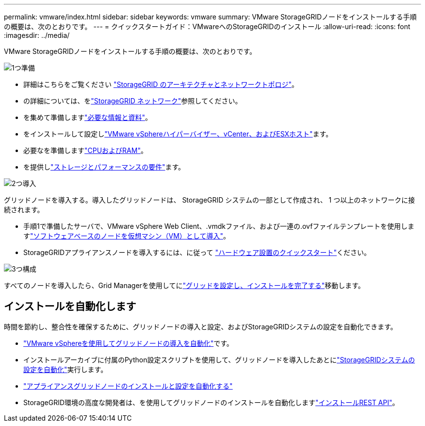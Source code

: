 ---
permalink: vmware/index.html 
sidebar: sidebar 
keywords: vmware 
summary: VMware StorageGRIDノードをインストールする手順の概要は、次のとおりです。 
---
= クイックスタートガイド：VMwareへのStorageGRIDのインストール
:allow-uri-read: 
:icons: font
:imagesdir: ../media/


[role="lead"]
VMware StorageGRIDノードをインストールする手順の概要は、次のとおりです。

.image:https://raw.githubusercontent.com/NetAppDocs/common/main/media/number-1.png["1つ"]準備
[role="quick-margin-list"]
* 詳細はこちらをご覧ください link:../primer/storagegrid-architecture-and-network-topology.html["StorageGRID のアーキテクチャとネットワークトポロジ"]。
* の詳細については、をlink:../network/index.html["StorageGRID ネットワーク"]参照してください。
* を集めて準備しますlink:required-materials.html["必要な情報と資料"]。
* をインストールして設定しlink:software-requirements.html["VMware vSphereハイパーバイザー、vCenter、およびESXホスト"]ます。
* 必要なを準備しますlink:cpu-and-ram-requirements.html["CPUおよびRAM"]。
* を提供しlink:storage-and-performance-requirements.html["ストレージとパフォーマンスの要件"]ます。


.image:https://raw.githubusercontent.com/NetAppDocs/common/main/media/number-2.png["2つ"]導入
[role="quick-margin-para"]
グリッドノードを導入する。導入したグリッドノードは、 StorageGRID システムの一部として作成され、 1 つ以上のネットワークに接続されます。

[role="quick-margin-list"]
* 手順1で準備したサーバで、VMware vSphere Web Client、.vmdkファイル、および一連の.ovfファイルテンプレートを使用しますlink:collecting-information-about-your-deployment-environment.html["ソフトウェアベースのノードを仮想マシン（VM）として導入"]。
* StorageGRIDアプライアンスノードを導入するには、に従って https://docs.netapp.com/us-en/storagegrid-appliances/installconfig/index.html["ハードウェア設置のクイックスタート"^]ください。


.image:https://raw.githubusercontent.com/NetAppDocs/common/main/media/number-3.png["3つ"]構成
[role="quick-margin-para"]
すべてのノードを導入したら、Grid Managerを使用してにlink:navigating-to-grid-manager.html["グリッドを設定し、インストールを完了する"]移動します。



== インストールを自動化します

時間を節約し、整合性を確保するために、グリッドノードの導入と設定、およびStorageGRIDシステムの設定を自動化できます。

* link:automating-grid-node-deployment-in-vmware-vsphere.html#automate-grid-node-deployment["VMware vSphereを使用してグリッドノードの導入を自動化"]です。
* インストールアーカイブに付属のPython設定スクリプトを使用して、グリッドノードを導入したあとにlink:automating-grid-node-deployment-in-vmware-vsphere.html#automate-the-configuration-of-storagegrid["StorageGRIDシステムの設定を自動化"]実行します。
* https://docs.netapp.com/us-en/storagegrid-appliances/installconfig/automating-appliance-installation-and-configuration.html["アプライアンスグリッドノードのインストールと設定を自動化する"^]
* StorageGRID環境の高度な開発者は、を使用してグリッドノードのインストールを自動化しますlink:overview-of-installation-rest-api.html["インストールREST API"]。


